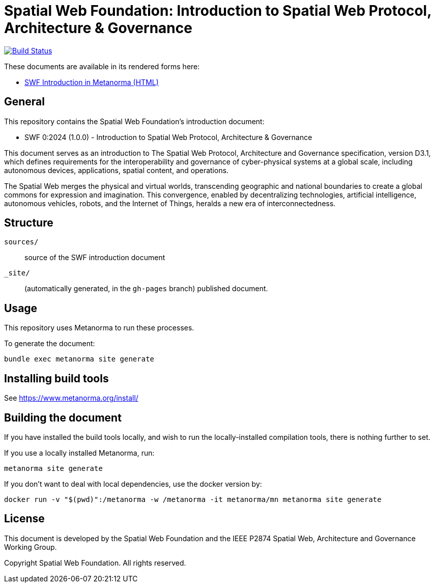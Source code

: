 = Spatial Web Foundation: Introduction to Spatial Web Protocol, Architecture & Governance

image:https://github.com/metanorma/swf-introduction/workflows/generate/badge.svg["Build Status", link="https://github.com/metanorma/swf-introduction/actions?query=workflow%3Agenerate"]

These documents are available in its rendered forms here:

* https://metanorma.github.io/swf-introduction/[SWF Introduction in Metanorma (HTML)]

== General

This repository contains the Spatial Web Foundation's introduction document:

* SWF 0:2024 (1.0.0) - Introduction to Spatial Web Protocol, Architecture & Governance

This document serves as an introduction to The Spatial Web Protocol,
Architecture and Governance specification, version D3.1, which defines
requirements for the interoperability and governance of cyber-physical systems
at a global scale, including autonomous devices, applications, spatial content,
and operations.

The Spatial Web merges the physical and virtual worlds, transcending geographic
and national boundaries to create a global commons for expression and
imagination. This convergence, enabled by decentralizing technologies,
artificial intelligence, autonomous vehicles, robots, and the Internet of
Things, heralds a new era of interconnectedness.

== Structure

`sources/`::
source of the SWF introduction document

`_site/`::
(automatically generated, in the `gh-pages` branch) published document.

== Usage

This repository uses Metanorma to run these processes.

To generate the document:

[source,sh]
----
bundle exec metanorma site generate
----

== Installing build tools

See https://www.metanorma.org/install/

== Building the document

If you have installed the build tools locally, and wish to run the
locally-installed compilation tools, there is nothing further to set.

If you use a locally installed Metanorma, run:

[source,sh]
----
metanorma site generate
----

If you don't want to deal with local dependencies, use the docker
version by:

[source,sh]
----
docker run -v "$(pwd)":/metanorma -w /metanorma -it metanorma/mn metanorma site generate
----


== License

This document is developed by the Spatial Web Foundation and the IEEE P2874
Spatial Web, Architecture and Governance Working Group.

Copyright Spatial Web Foundation. All rights reserved.
